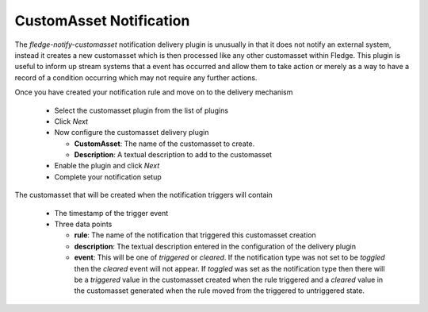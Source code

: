.. Images
.. |customasset_1| image:: images/customasset_1.jpg

CustomAsset Notification
==================

The *fledge-notify-customasset* notification delivery plugin is unusually in that it does not notify an external system, instead it creates a new customasset which is then processed like any other customasset within Fledge. This plugin is useful to inform up stream systems that a event has occurred and allow them to take action or merely as a way to have a record of a condition occurring which may not require any further actions.

Once you have created your notification rule and move on to the delivery mechanism

  - Select the customasset plugin from the list of plugins

  - Click *Next*

    +-----------+
    | |customasset_1| |
    +-----------+

  - Now configure the customasset delivery plugin

    - **CustomAsset**: The name of the customasset to create.

    - **Description**: A textual description to add to the customasset

  - Enable the plugin and click *Next*

  - Complete your notification setup

The customasset that will be created when the notification triggers will contain

  - The timestamp of the trigger event

  - Three data points

    - **rule**: The name of the notification that triggered this customasset creation

    - **description**: The textual description entered in the configuration of the delivery plugin

    - **event**: This will be one of *triggered* or *cleared*. If the notification type was not set to be *toggled* then the *cleared* event will not appear. If *toggled* was set as the notification type then there will be a *triggered* value in the customasset created when the rule triggered and a *cleared* value in the customasset generated when the rule moved from the triggered to untriggered state.
